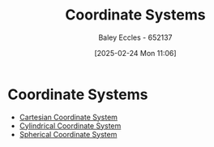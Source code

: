 :PROPERTIES:
:ID:       6b6f0fa6-e53c-479c-9edf-98c39ddaaf5f
:END:
#+title: Coordinate Systems
#+date: [2025-02-24 Mon 11:06]
#+AUTHOR: Baley Eccles - 652137
#+STARTUP: latexpreview

* Coordinate Systems
 - [[id:5ebaef48-8ae5-4de6-beb6-4325f0973b52][Cartesian Coordinate System]]
 - [[id:e2718074-16a2-413b-b793-b5179ca917c5][Cylindrical Coordinate System]]
 - [[id:3011b35b-9466-4303-8707-8f740ea5cb80][Spherical Coordinate System]]


